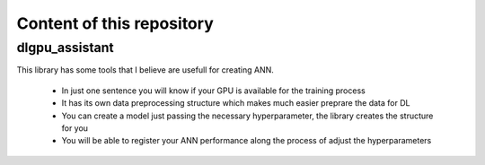 Content of this repository
===============

^^^^^^^^^^
dlgpu_assistant
^^^^^^^^^^

This library has some tools that I believe are usefull for creating ANN.

  - In just one sentence you will know if your GPU is available for the training process
  - It has its own data preprocessing structure which makes much easier preprare the data for DL 
  - You can create a model just passing the necessary hyperparameter, the library creates the structure for you 
  - You will be able to register your ANN performance along the process of adjust the hyperparameters
